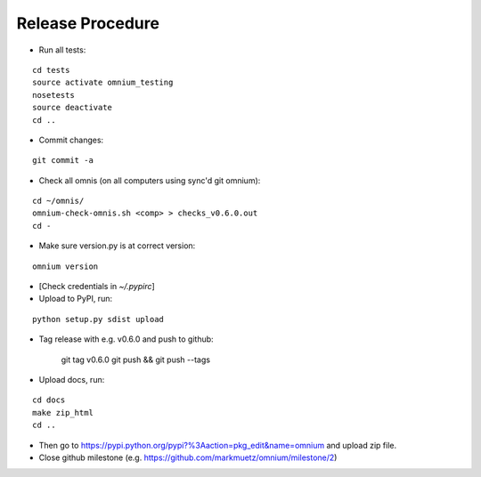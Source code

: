 Release Procedure
=================

* Run all tests:

::
    
    cd tests
    source activate omnium_testing
    nosetests
    source deactivate
    cd ..

* Commit changes:

::

    git commit -a

* Check all omnis (on all computers using sync'd git omnium):

::

    cd ~/omnis/
    omnium-check-omnis.sh <comp> > checks_v0.6.0.out
    cd -

* Make sure version.py is at correct version:

::

    omnium version

* [Check credentials in `~/.pypirc`]
* Upload to PyPI, run:

::

    python setup.py sdist upload

* Tag release with e.g. v0.6.0 and push to github:

    git tag v0.6.0
    git push && git push --tags

* Upload docs, run:

::

    cd docs
    make zip_html
    cd ..

* Then go to https://pypi.python.org/pypi?%3Aaction=pkg_edit&name=omnium and upload zip file.

* Close github milestone (e.g. https://github.com/markmuetz/omnium/milestone/2)
